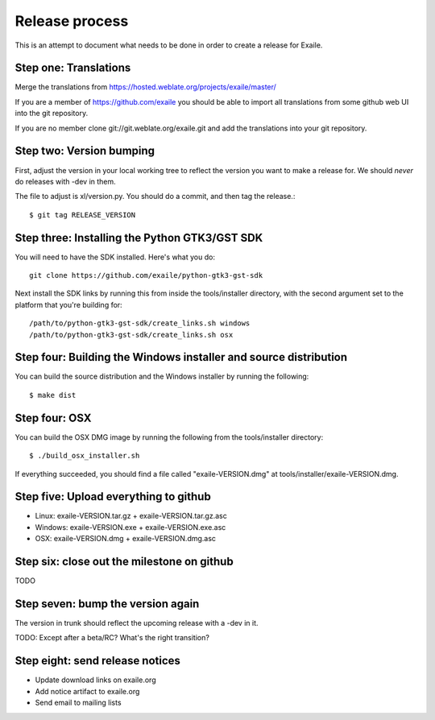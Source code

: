 
Release process
===============

This is an attempt to document what needs to be done in order to create a
release for Exaile.

Step one: Translations
----------------------

Merge the translations from https://hosted.weblate.org/projects/exaile/master/

If you are a member of https://github.com/exaile you should be able to
import all translations from some github web UI into the git repository.

If you are no member clone git://git.weblate.org/exaile.git and add the
translations into your git repository.

Step two: Version bumping
-------------------------

First, adjust the version in your local working tree to reflect the version
you want to make a release for. We should *never* do releases with -dev in
them.

The file to adjust is xl/version.py. You should do a commit, and then tag
the release.::

    $ git tag RELEASE_VERSION


.. _win32_installer:

Step three: Installing the Python GTK3/GST SDK
----------------------------------------------

You will need to have the SDK installed. Here's what you do::

    git clone https://github.com/exaile/python-gtk3-gst-sdk

Next install the SDK links by running this from inside the tools/installer
directory, with the second argument set to the platform that you're building
for::

    /path/to/python-gtk3-gst-sdk/create_links.sh windows
    /path/to/python-gtk3-gst-sdk/create_links.sh osx


Step four: Building the Windows installer and source distribution
-----------------------------------------------------------------

You can build the source distribution and the Windows installer by running
the following::

    $ make dist
    

.. _osx_installer:

Step four: OSX
--------------

You can build the OSX DMG image by running the following from the
tools/installer directory::

    $ ./build_osx_installer.sh

If everything succeeded, you should find a file called "exaile-VERSION.dmg" at
tools/installer/exaile-VERSION.dmg.


Step five: Upload everything to github
--------------------------------------

* Linux: exaile-VERSION.tar.gz + exaile-VERSION.tar.gz.asc
* Windows: exaile-VERSION.exe + exaile-VERSION.exe.asc
* OSX: exaile-VERSION.dmg + exaile-VERSION.dmg.asc


Step six: close out the milestone on github
-------------------------------------------

TODO


Step seven: bump the version again
----------------------------------

The version in trunk should reflect the upcoming release with a -dev in it.

TODO: Except after a beta/RC? What's the right transition?

Step eight: send release notices
--------------------------------

* Update download links on exaile.org
* Add notice artifact to exaile.org
* Send email to mailing lists
